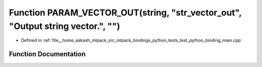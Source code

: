 .. _exhale_function_test__python__binding__main_8cpp_1a89272c2e448b5968a854962256b13c5f:

Function PARAM_VECTOR_OUT(string, "str_vector_out", "Output string vector.", "")
================================================================================

- Defined in :ref:`file__home_aakash_mlpack_src_mlpack_bindings_python_tests_test_python_binding_main.cpp`


Function Documentation
----------------------


.. doxygenfunction:: PARAM_VECTOR_OUT(string, "str_vector_out", "Output string vector.", "")
